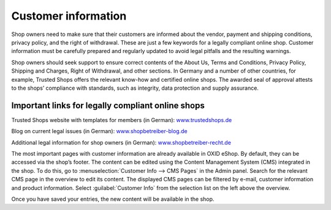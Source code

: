 ﻿Customer information
====================

Shop owners need to make sure that their customers are informed about the vendor, payment and shipping conditions, privacy policy, and the right of withdrawal. These are just a few keywords for a legally compliant online shop. Customer information must be carefully prepared and regularly updated to avoid legal pitfalls and the resulting warnings.

Shop owners should seek support to ensure correct contents of the About Us, Terms and Conditions, Privacy Policy, Shipping and Charges, Right of Withdrawal, and other sections. In Germany and a number of other countries, for example, Trusted Shops offers the relevant know-how and certified online shops. The awarded seal of approval attests to the shops’ compliance with standards, such as integrity, data protection and supply assurance.

Important links for legally compliant online shops
--------------------------------------------------
Trusted Shops website with templates for members (in German): `www.trustedshops.de <http://www.trustedshops.de/>`_

Blog on current legal issues (in German): `www.shopbetreiber-blog.de <http://www.shopbetreiber-blog.de/>`_ 

Additional legal information for shop owners (in German): `www.shopbetreiber-recht.de <http://www.shopbetreiber-recht.de/>`_

The most important pages with customer information are already available in OXID eShop. By default, they can be accessed via the shop’s footer. The content can be edited using the Content Management System (CMS) integrated in the shop. To do this, go to :menuselection:`Customer Info --> CMS Pages` in the Admin panel. Search for the relevant CMS page in the overview to edit its content. The displayed CMS pages can be filtered by e-mail, customer information and product information. Select :guilabel:`Customer Info` from the selection list on the left above the overview.

Once you have saved your entries, the new content will be available in the shop.

.. Intern: oxbabh, Status: